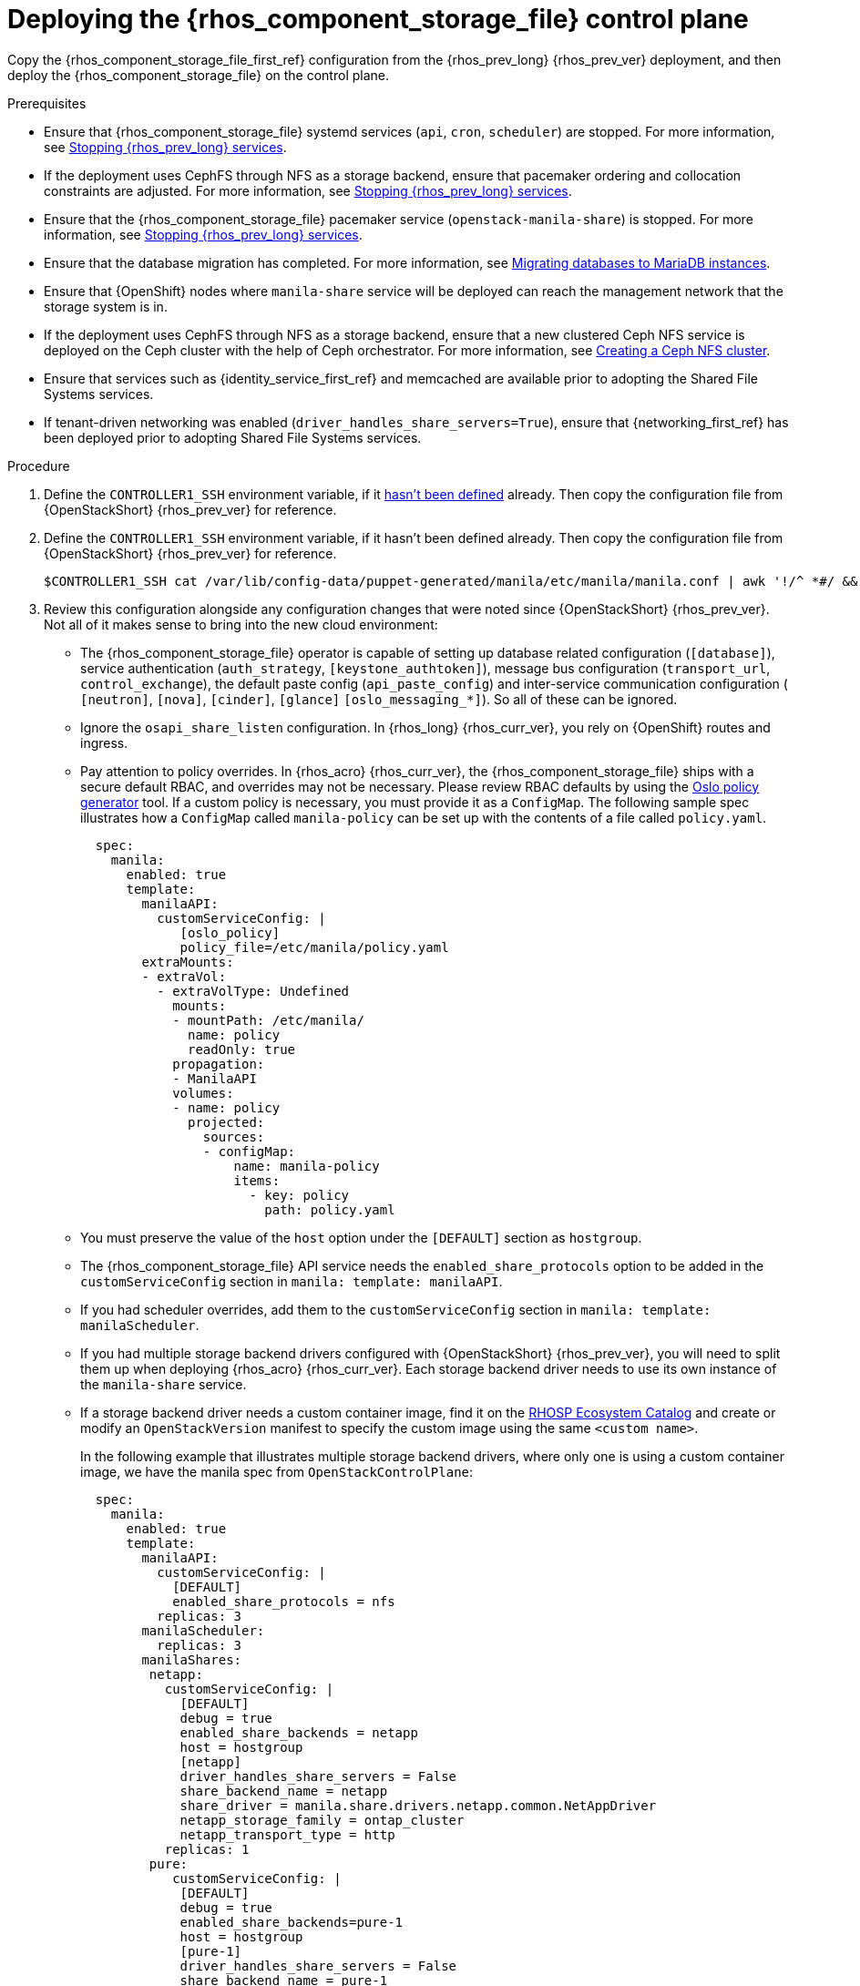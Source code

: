 [id="deploying-file-systems-service-control-plane_{context}"]

= Deploying the {rhos_component_storage_file} control plane

Copy the {rhos_component_storage_file_first_ref} configuration from the {rhos_prev_long} {rhos_prev_ver} deployment, and then deploy the {rhos_component_storage_file} on the control plane.

.Prerequisites

* Ensure that {rhos_component_storage_file} systemd services (`api`, `cron`, `scheduler`) are
stopped. For more information, see xref:stopping-openstack-services_migrating-databases[Stopping {rhos_prev_long} services].
* If the deployment uses CephFS through NFS as a storage backend, ensure that
pacemaker ordering and collocation constraints are adjusted. For more
information, see xref:stopping-openstack-services_migrating-databases[Stopping {rhos_prev_long} services].
* Ensure that the {rhos_component_storage_file} pacemaker service (`openstack-manila-share`) is
stopped. For more information, see xref:stopping-openstack-services_migrating-databases[Stopping {rhos_prev_long} services].
* Ensure that the database migration has completed. For more information, see xref:migrating-databases-to-mariadb-instances_migrating-databases[Migrating databases to MariaDB instances].
* Ensure that {OpenShift} nodes where `manila-share` service will be deployed
can reach the management network that the storage system is in.
* If the deployment uses CephFS through NFS as a storage backend, ensure that
a new clustered Ceph NFS service is deployed on the Ceph cluster with the help
of Ceph orchestrator. For more information, see
xref:creating-a-ceph-nfs-cluster_migrating-databases[Creating a Ceph NFS cluster].
* Ensure that services such as {identity_service_first_ref} and memcached are available prior to
adopting the Shared File Systems services.
* If tenant-driven networking was enabled (`driver_handles_share_servers=True`),
ensure that {networking_first_ref} has been deployed prior to adopting Shared File Systems services.

.Procedure
ifeval::["{build}" != "downstream"]
. Define the `CONTROLLER1_SSH` environment variable, if it link:stop_openstack_services.md#variables[hasn't been
defined] already. Then copy the configuration file from {OpenStackShort} {rhos_prev_ver} for reference.
endif::[]
ifeval::["{build}" != "upstream"]
. Define the `CONTROLLER1_SSH` environment variable, if it hasn't been
defined already. Then copy the configuration file from {OpenStackShort} {rhos_prev_ver} for reference.
endif::[]
+
----
$CONTROLLER1_SSH cat /var/lib/config-data/puppet-generated/manila/etc/manila/manila.conf | awk '!/^ *#/ && NF' > ~/manila.conf
----

. Review this configuration alongside any configuration changes that were noted since {OpenStackShort} {rhos_prev_ver}. Not all of it makes sense to bring into the new cloud environment:
// - TODO link config diff tables for RHOSP 17.1 (Wallaby) to RHOSP 18 (Antelope) -
//kgilliga: The following list might need to be placed in its own module and linked here. This is too much text for a procedure.
* The {rhos_component_storage_file} operator is capable of setting up database related configuration
(`[database]`), service authentication (`auth_strategy`,
`[keystone_authtoken]`), message bus configuration
(`transport_url`, `control_exchange`), the default paste config
(`api_paste_config`) and inter-service communication configuration (
`[neutron]`, `[nova]`, `[cinder]`, `[glance]` `[oslo_messaging_*]`). So
all of these can be ignored.
* Ignore the `osapi_share_listen` configuration. In {rhos_long} {rhos_curr_ver}, you rely on
{OpenShift} routes and ingress.
* Pay attention to policy overrides. In {rhos_acro} {rhos_curr_ver}, the {rhos_component_storage_file} ships with a secure
default RBAC, and overrides may not be necessary.
ifeval::["{build}" != "downstream"]
Please review RBAC defaults by using the https://docs.openstack.org/oslo.policy/latest/cli/oslopolicy-policy-generator.html[Oslo policy generator]
tool.
endif::[]
If a custom policy is necessary, you must provide it as a
`ConfigMap`. The following sample spec illustrates how a
`ConfigMap` called `manila-policy` can be set up with the contents of a
file called `policy.yaml`.
+
[source,yaml]
----
  spec:
    manila:
      enabled: true
      template:
        manilaAPI:
          customServiceConfig: |
             [oslo_policy]
             policy_file=/etc/manila/policy.yaml
        extraMounts:
        - extraVol:
          - extraVolType: Undefined
            mounts:
            - mountPath: /etc/manila/
              name: policy
              readOnly: true
            propagation:
            - ManilaAPI
            volumes:
            - name: policy
              projected:
                sources:
                - configMap:
                    name: manila-policy
                    items:
                      - key: policy
                        path: policy.yaml
----

* You must preserve the value of the `host` option under the `[DEFAULT]`
section as `hostgroup`.
* The {rhos_component_storage_file} API service needs the `enabled_share_protocols` option to be
added in the `customServiceConfig` section in `manila: template: manilaAPI`.
* If you had scheduler overrides, add them to the `customServiceConfig`
section in `manila: template: manilaScheduler`.
* If you had multiple storage backend drivers configured with {OpenStackShort} {rhos_prev_ver},
you will need to split them up when deploying {rhos_acro} {rhos_curr_ver}. Each storage
backend driver needs to use its own instance of the `manila-share`
service.
* If a storage backend driver needs a custom container image, find it on the
https://catalog.redhat.com/software/containers/search?gs&q=manila[RHOSP Ecosystem Catalog]
and create or modify an `OpenStackVersion` manifest to specify the custom image
using the same `<custom name>`.
+
In the following example that illustrates multiple storage backend drivers,
where only one is using a custom container image, we have the manila spec from
`OpenStackControlPlane`:
+
[source,yaml]
----
  spec:
    manila:
      enabled: true
      template:
        manilaAPI:
          customServiceConfig: |
            [DEFAULT]
            enabled_share_protocols = nfs
          replicas: 3
        manilaScheduler:
          replicas: 3
        manilaShares:
         netapp:
           customServiceConfig: |
             [DEFAULT]
             debug = true
             enabled_share_backends = netapp
             host = hostgroup
             [netapp]
             driver_handles_share_servers = False
             share_backend_name = netapp
             share_driver = manila.share.drivers.netapp.common.NetAppDriver
             netapp_storage_family = ontap_cluster
             netapp_transport_type = http
           replicas: 1
         pure:
            customServiceConfig: |
             [DEFAULT]
             debug = true
             enabled_share_backends=pure-1
             host = hostgroup
             [pure-1]
             driver_handles_share_servers = False
             share_backend_name = pure-1
             share_driver = manila.share.drivers.purestorage.flashblade.FlashBladeShareDriver
             flashblade_mgmt_vip = 203.0.113.15
             flashblade_data_vip = 203.0.10.14
            replicas: 1
----
+
And then we have the `OpenStackVersion` to define the custom container image:
+
[source,yaml]
----
apiVersion: core.openstack.org/v1beta1
kind: OpenStackVersion
metadata:
  name: openstack
spec:
  customContainerImages:
    cinderVolumeImages:
      pure: registry.connect.redhat.com/purestorage/openstack-manila-share-pure-rhosp-18-0
----
+
The name of the `OpenStackVersion` must match the name of your `OpenStackControlPlane`, so in your case it may be other than `openstack`.

. If providing sensitive information, such as passwords, hostnames and
usernames, it is recommended to use {OpenShift} secrets, and the
`customServiceConfigSecrets` key. An example:
+
[source,yaml]
----
cat << __EOF__ > ~/netapp_secrets.conf

[netapp]
netapp_server_hostname = 203.0.113.10
netapp_login = fancy_netapp_user
netapp_password = secret_netapp_password
netapp_vserver = mydatavserver
__EOF__
----
+
----
oc create secret generic osp-secret-manila-netapp --from-file=~/netapp_secrets.conf -n openstack
----

* `customConfigSecrets` can be used in any service, the following is a
config example using the secret you created above.
+
[source,yaml]
----
  spec:
    manila:
      enabled: true
      template:
        < . . . >
        manilaShares:
         netapp:
           customServiceConfig: |
             [DEFAULT]
             debug = true
             enabled_share_backends = netapp
             host = hostgroup
             [netapp]
             driver_handles_share_servers = False
             share_backend_name = netapp
             share_driver = manila.share.drivers.netapp.common.NetAppDriver
             netapp_storage_family = ontap_cluster
             netapp_transport_type = http
           customServiceConfigSecrets:
             - osp-secret-manila-netapp
           replicas: 1
    < . . . >
----
+
* If you need to present extra files to any of the services, you can use
`extraMounts`. For example, when using ceph, you'd need the {rhos_component_storage_file} ceph
user's keyring file as well as the `ceph.conf` configuration file
available. These are mounted via `extraMounts` as done with the example
below.
* Ensure that the names of the backends (`share_backend_name`) remain as they
did on {OpenStackShort} {rhos_prev_ver}.
* It is recommended to set the replica count of the `manilaAPI` service and
the `manilaScheduler` service to 3. You should ensure to set the replica
count of the `manilaShares` service/s to 1.
* Ensure that the appropriate storage management network is specified in the
`manilaShares` section. The example below connects the `manilaShares`
instance with the CephFS backend driver to the `storage` network.
* Prior to adopting the `manilaShares` service for CephFS through NFS, ensure that
you have a clustered Ceph NFS service created. You will need to provide the
name of the service as ``cephfs_nfs_cluster_id``.

. Patch `OpenStackControlPlane` to deploy the {rhos_component_storage_file}; here's an example that uses
Native CephFS:
+
[source,yaml]
----
cat << __EOF__ > ~/manila.patch
spec:
  manila:
    enabled: true
    apiOverride:
      route: {}
    template:
      databaseInstance: openstack
      databaseAccount: manila
      secret: osp-secret
      manilaAPI:
        replicas: 3
        customServiceConfig: |
          [DEFAULT]
          enabled_share_protocols = cephfs
        override:
          service:
            internal:
              metadata:
                annotations:
                  metallb.universe.tf/address-pool: internalapi
                  metallb.universe.tf/allow-shared-ip: internalapi
                  metallb.universe.tf/loadBalancerIPs: 172.17.0.80
              spec:
                type: LoadBalancer
      manilaScheduler:
        replicas: 3
      manilaShares:
        cephfs:
          replicas: 1
          customServiceConfig: |
            [DEFAULT]
            enabled_share_backends = tripleo_ceph
            host = hostgroup
            [cephfs]
            driver_handles_share_servers=False
            share_backend_name=cephfs
            share_driver=manila.share.drivers.cephfs.driver.CephFSDriver
            cephfs_conf_path=/etc/ceph/ceph.conf
            cephfs_auth_id=openstack
            cephfs_cluster_name=ceph
            cephfs_volume_mode=0755
            cephfs_protocol_helper_type=CEPHFS
          networkAttachments:
              - storage
__EOF__
----
+
Below is an example that uses CephFS through NFS. In this example:

* The `cephfs_ganesha_server_ip` option is preserved from the configuration on
the old {OpenStackShort} {rhos_prev_ver} environment.
* The `cephfs_nfs_cluster_id` option is set with the name of the NFS cluster
created on Ceph.
+
[source,yaml]
----
cat << __EOF__ > ~/manila.patch
spec:
  manila:
    enabled: true
    apiOverride:
      route: {}
    template:
      databaseInstance: openstack
      secret: osp-secret
      manilaAPI:
        replicas: 3
        customServiceConfig: |
          [DEFAULT]
          enabled_share_protocols = cephfs
        override:
          service:
            internal:
              metadata:
                annotations:
                  metallb.universe.tf/address-pool: internalapi
                  metallb.universe.tf/allow-shared-ip: internalapi
                  metallb.universe.tf/loadBalancerIPs: 172.17.0.80
              spec:
                type: LoadBalancer
      manilaScheduler:
        replicas: 3
      manilaShares:
        cephfs:
          replicas: 1
          customServiceConfig: |
            [DEFAULT]
            enabled_share_backends = cephfs
            host = hostgroup
            [cephfs]
            driver_handles_share_servers=False
            share_backend_name=tripleo_ceph
            share_driver=manila.share.drivers.cephfs.driver.CephFSDriver
            cephfs_conf_path=/etc/ceph/ceph.conf
            cephfs_auth_id=openstack
            cephfs_cluster_name=ceph
            cephfs_protocol_helper_type=NFS
            cephfs_nfs_cluster_id=cephfs
            cephfs_ganesha_server_ip=172.17.5.47
          networkAttachments:
              - storage
__EOF__
----
+
----
oc patch openstackcontrolplane openstack --type=merge --patch-file=~/manila.patch
----

.Verification

. Inspect the resulting {rhos_component_storage_file} pods:
+
----
oc get pods -l service=manila
----

. Check that the {rhos_component_storage_file} API service is registered in {identity_service_first_ref}:
+
----
openstack service list | grep manila
----
+
----
openstack endpoint list | grep manila

| 1164c70045d34b959e889846f9959c0e | regionOne | manila       | share        | True    | internal  | http://manila-internal.openstack.svc:8786/v1/%(project_id)s        |
| 63e89296522d4b28a9af56586641590c | regionOne | manilav2     | sharev2      | True    | public    | https://manila-public-openstack.apps-crc.testing/v2                |
| af36c57adcdf4d50b10f484b616764cc | regionOne | manila       | share        | True    | public    | https://manila-public-openstack.apps-crc.testing/v1/%(project_id)s |
| d655b4390d7544a29ce4ea356cc2b547 | regionOne | manilav2     | sharev2      | True    | internal  | http://manila-internal.openstack.svc:8786/v2                       |
----

. Test the health of the service:
+
----
openstack share service list
openstack share pool list --detail
----

. Check on existing workloads:
+
----
openstack share list
openstack share snapshot list
----

. You can create further resources:
+
----
openstack share create cephfs 10 --snapshot mysharesnap --name myshareclone
openstack share create nfs 10 --name mynfsshare
openstack share export location list mynfsshare
----
